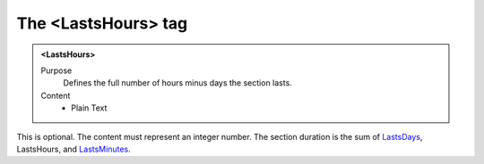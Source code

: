 ====================
The <LastsHours> tag
====================

.. admonition:: <LastsHours>
   
   Purpose
      Defines the full number of hours minus days the section lasts.

   Content
      - Plain Text 

This is optional.
The content must represent an integer number.
The section duration is the sum of
`LastsDays <lastsdays.html>`__,
LastsHours,
and
`LastsMinutes <lastsminutes.html>`__.

